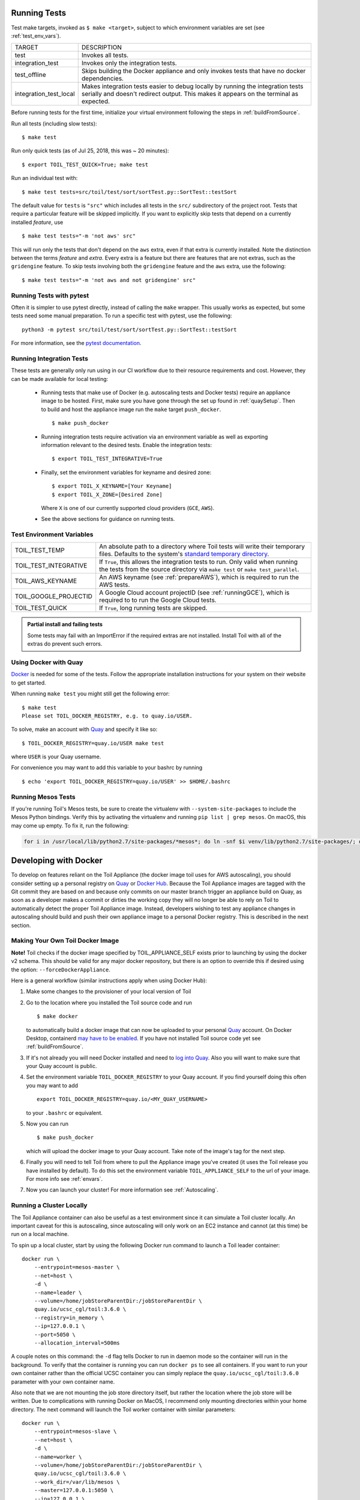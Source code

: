 .. highlight:: console

.. _runningTests:

Running Tests
-------------

Test make targets, invoked as ``$ make <target>``, subject to which
environment variables are set (see :ref:`test_env_vars`).

+-------------------------+---------------------------------------------------+
|     TARGET              |        DESCRIPTION                                |
+-------------------------+---------------------------------------------------+
| test                    | Invokes all tests.                                |
+-------------------------+---------------------------------------------------+
| integration_test        | Invokes only the integration tests.               |
+-------------------------+---------------------------------------------------+
| test_offline            | Skips building the Docker appliance and only      |
|                         | invokes tests that have no docker dependencies.   |
+-------------------------+---------------------------------------------------+
| integration_test_local  | Makes integration tests easier to debug locally   |
|                         | by running the integration tests serially and     |
|                         | doesn't redirect output. This makes it appears on |
|                         | the terminal as expected.                         |
+-------------------------+---------------------------------------------------+

Before running tests for the first time, initialize your virtual environment
following the steps in :ref:`buildFromSource`.

Run all tests (including slow tests)::

    $ make test


Run only quick tests (as of Jul 25, 2018, this was ~ 20 minutes)::

    $ export TOIL_TEST_QUICK=True; make test

Run an individual test with::

    $ make test tests=src/toil/test/sort/sortTest.py::SortTest::testSort

The default value for ``tests`` is ``"src"`` which includes all tests in the
``src/`` subdirectory of the project root. Tests that require a particular
feature will be skipped implicitly. If you want to explicitly skip tests that
depend on a currently installed *feature*, use

::

    $ make test tests="-m 'not aws' src"

This will run only the tests that don't depend on the ``aws`` extra, even if
that extra is currently installed. Note the distinction between the terms
*feature* and *extra*. Every extra is a feature but there are features that are
not extras, such as the ``gridengine`` feature.  To skip tests
involving both the ``gridengine`` feature and the ``aws`` extra, use the following::

    $ make test tests="-m 'not aws and not gridengine' src"



Running Tests with pytest
~~~~~~~~~~~~~~~~~~~~~~~~~

Often it is simpler to use pytest directly, instead of calling the ``make`` wrapper.
This usually works as expected, but some tests need some manual preparation. To run a specific test with pytest,
use the following::

    python3 -m pytest src/toil/test/sort/sortTest.py::SortTest::testSort

For more information, see the `pytest documentation`_.

.. _pytest documentation: https://docs.pytest.org/en/latest/

.. _test_env_vars:

Running Integration Tests
~~~~~~~~~~~~~~~~~~~~~~~~~

These tests are generally only run using in our CI workflow due to their resource requirements and cost. However, they
can be made available for local testing:

 - Running tests that make use of Docker (e.g. autoscaling tests and Docker tests) require an appliance image to be
   hosted. First, make sure you have gone through the set up found in :ref:`quaySetup`.
   Then to build and host the appliance image run the ``make`` target ``push_docker``. ::

        $ make push_docker

 - Running integration tests require activation via an environment variable as well as exporting information relevant to
   the desired tests. Enable the integration tests::

        $ export TOIL_TEST_INTEGRATIVE=True

 - Finally, set the environment variables for keyname and desired zone::

        $ export TOIL_X_KEYNAME=[Your Keyname]
        $ export TOIL_X_ZONE=[Desired Zone]

   Where ``X`` is one of our currently supported cloud providers (``GCE``, ``AWS``).

 - See the above sections for guidance on running tests.

Test Environment Variables
~~~~~~~~~~~~~~~~~~~~~~~~~~

+------------------------+----------------------------------------------------+
| TOIL_TEST_TEMP         | An absolute path to a directory where Toil tests   |
|                        | will write their temporary files. Defaults to the  |
|                        | system's `standard temporary directory`_.          |
+------------------------+----------------------------------------------------+
| TOIL_TEST_INTEGRATIVE  | If ``True``, this allows the integration tests to  |
|                        | run. Only valid when running the tests from the    |
|                        | source directory via ``make test`` or              |
|                        | ``make test_parallel``.                            |
+------------------------+----------------------------------------------------+
| TOIL_AWS_KEYNAME       | An AWS keyname (see :ref:`prepareAWS`), which      |
|                        | is required to run the AWS tests.                  |
+------------------------+----------------------------------------------------+
| TOIL_GOOGLE_PROJECTID  | A Google Cloud account projectID                   |
|                        | (see :ref:`runningGCE`), which is required to      |
|                        | to run the Google Cloud tests.                     |
+------------------------+----------------------------------------------------+
| TOIL_TEST_QUICK        | If ``True``, long running tests are skipped.       |
+------------------------+----------------------------------------------------+

.. _standard temporary directory: https://docs.python.org/2/library/tempfile.html#tempfile.gettempdir

.. admonition:: Partial install and failing tests

    Some tests may fail with an ImportError if the required extras are not installed.
    Install Toil with all of the extras
    do prevent such errors.

.. _quaySetup:

Using Docker with Quay
~~~~~~~~~~~~~~~~~~~~~~

`Docker`_ is needed for some of the tests. Follow the appropriate
installation instructions for your system on their website to get started.

When running ``make test`` you might still get the following error::

   $ make test
   Please set TOIL_DOCKER_REGISTRY, e.g. to quay.io/USER.

To solve, make an account with `Quay`_ and specify it like so::

   $ TOIL_DOCKER_REGISTRY=quay.io/USER make test

where ``USER`` is your Quay username.

For convenience you may want to add this variable to your bashrc by running

::

   $ echo 'export TOIL_DOCKER_REGISTRY=quay.io/USER' >> $HOME/.bashrc

Running Mesos Tests
~~~~~~~~~~~~~~~~~~~

If you're running Toil's Mesos tests, be sure to create the virtualenv with
``--system-site-packages`` to include the Mesos Python bindings. Verify this by
activating the virtualenv and running ``pip list | grep mesos``. On macOS,
this may come up empty. To fix it, run the following:

.. code-block:: bash

    for i in /usr/local/lib/python2.7/site-packages/*mesos*; do ln -snf $i venv/lib/python2.7/site-packages/; done

.. _Docker: https://www.docker.com/products/docker
.. _Quay: https://quay.io/
.. _log into Quay: https://docs.quay.io/solution/getting-started.html

.. _appliance_dev:

Developing with Docker
----------------------

To develop on features reliant on the Toil Appliance (the docker image toil uses for AWS autoscaling), you
should consider setting up a personal registry on `Quay`_ or `Docker Hub`_. Because
the Toil Appliance images are tagged with the Git commit they are based on and
because only commits on our master branch trigger an appliance build on Quay,
as soon as a developer makes a commit or dirties the working copy they will no
longer be able to rely on Toil to automatically detect the proper Toil Appliance
image. Instead, developers wishing to test any appliance changes in autoscaling
should build and push their own appliance image to a personal Docker registry.
This is described in the next section.

Making Your Own Toil Docker Image
~~~~~~~~~~~~~~~~~~~~~~~~~~~~~~~~~

**Note!**  Toil checks if the docker image specified by TOIL_APPLIANCE_SELF
exists prior to launching by using the docker v2 schema.  This should be
valid for any major docker repository, but there is an option to override
this if desired using the option: ``--forceDockerAppliance``.

Here is a general workflow (similar instructions apply when using Docker Hub):

#. Make some changes to the provisioner of your local version of Toil

#. Go to the location where you installed the Toil source code and run ::

        $ make docker

   to automatically build a docker image that can now be uploaded to
   your personal `Quay`_ account. On Docker Desktop, containerd `may have to be enabled <https://docs.docker.com/desktop/containerd/#enable-the-containerd-image-store>`_.
   If you have not installed Toil source
   code yet see :ref:`buildFromSource`.

#. If it's not already you will need Docker installed and need
   to `log into Quay`_. Also you will want to make sure that your Quay
   account is public.

#. Set the environment variable ``TOIL_DOCKER_REGISTRY`` to your Quay
   account. If you find yourself doing this often you may want to add ::

        export TOIL_DOCKER_REGISTRY=quay.io/<MY_QUAY_USERNAME>

   to your ``.bashrc`` or equivalent.

#. Now you can run ::

        $ make push_docker

   which will upload the docker image to your Quay account. Take note of
   the image's tag for the next step.

#. Finally you will need to tell Toil from where to pull the Appliance
   image you've created (it uses the Toil release you have installed by
   default). To do this set the environment variable
   ``TOIL_APPLIANCE_SELF`` to the url of your image. For more info see
   :ref:`envars`.

#. Now you can launch your cluster! For more information see
   :ref:`Autoscaling`.

Running a Cluster Locally
~~~~~~~~~~~~~~~~~~~~~~~~~

The Toil Appliance container can also be useful as a test environment since it
can simulate a Toil cluster locally. An important caveat for this is autoscaling,
since autoscaling will only work on an EC2 instance and cannot (at this time) be
run on a local machine.

To spin up a local cluster, start by using the following Docker run command to launch
a Toil leader container::

    docker run \
        --entrypoint=mesos-master \
        --net=host \
        -d \
        --name=leader \
        --volume=/home/jobStoreParentDir:/jobStoreParentDir \
        quay.io/ucsc_cgl/toil:3.6.0 \
        --registry=in_memory \
        --ip=127.0.0.1 \
        --port=5050 \
        --allocation_interval=500ms

A couple notes on this command: the ``-d`` flag tells Docker to run in daemon mode so
the container will run in the background. To verify that the container is running you
can run ``docker ps`` to see all containers. If you want to run your own container
rather than the official UCSC container you can simply replace the
``quay.io/ucsc_cgl/toil:3.6.0`` parameter with your own container name.

Also note that we are not mounting the job store directory itself, but rather the location
where the job store will be written. Due to complications with running Docker on MacOS, I
recommend only mounting directories within your home directory. The next command will
launch the Toil worker container with similar parameters::

    docker run \
        --entrypoint=mesos-slave \
        --net=host \
        -d \
        --name=worker \
        --volume=/home/jobStoreParentDir:/jobStoreParentDir \
        quay.io/ucsc_cgl/toil:3.6.0 \
        --work_dir=/var/lib/mesos \
        --master=127.0.0.1:5050 \
        --ip=127.0.0.1 \
        —-attributes=preemptable:False \
        --resources=cpus:2

Note here that we are specifying 2 CPUs and a non-preemptable worker. We can
easily change either or both of these in a logical way. To change the number
of cores we can change the 2 to whatever number you like, and to
change the worker to be preemptable we change ``preemptable:False`` to
``preemptable:True``. Also note that the same volume is mounted into the
worker. This is needed since both the leader and worker write and read
from the job store. Now that your cluster is running, you can run ::

    docker exec -it leader bash

to get a shell in your leader 'node'. You can also replace the ``leader`` parameter
with ``worker`` to get shell access in your worker.

.. admonition:: Docker-in-Docker issues

    If you want to run Docker inside this Docker cluster (Dockerized tools, perhaps),
    you should also mount in the Docker socket via ``-v /var/run/docker.sock:/var/run/docker.sock``.
    This will give the Docker client inside the Toil Appliance access to the Docker engine
    on the host. Client/engine version mismatches have been known to cause issues, so we
    recommend using Docker version 1.12.3 on the host to be compatible with the Docker
    client installed in the Appliance. Finally, be careful where you write files inside
    the Toil Appliance - 'child' Docker containers launched in the Appliance will actually
    be siblings to the Appliance since the Docker engine is located on the host. This
    means that the 'child' container can only mount in files from the Appliance if
    the files are located in a directory that was originally mounted into the Appliance
    from the host - that way the files are accessible to the sibling container. Note:
    if Docker can't find the file/directory on the host it will silently fail and mount
    in an empty directory.


.. admonition:: Enabling FUSE

    When running toil-wdl-runner with Singularity, Singularity will decompress images to sandbox directories
    by default. This can take time if a workflow has lots of images. To avoid this, access to FUSE can be given
    to the Docker container at startup. There are 2 main ways to do this. Either run all the Docker
    containers in privileged mode::

        docker run \
            -d \
            --name=toil_leader \
            --privileged \
            quay.io/ucsc_cgl/toil:6.2.0

    Or pass through the ``/dev/fuse`` device node into the container::

        docker run \
            -d \
            --name=toil_leader \
            --device=/dev/fuse \
            quay.io/ucsc_cgl/toil:6.2.0

    toil-wdl-runner will handle the logic from there.


.. _Quay: https://quay.io/
.. _Docker Hub: https://hub.docker.com/

Maintainer's Guidelines
-----------------------

In general, as developers and maintainers of the code, we adhere to the following guidelines:

* We strive to never break the build on master. All development should be done
  on branches, in either the main Toil repository or in developers' forks.

* Pull requests should be used for any and all changes (except truly trivial
  ones).

* Pull requests should be in response to issues. If you find yourself making a
  pull request without an issue, you should create the issue first.


Naming Conventions
~~~~~~~~~~~~~~~~~~

* **Commit messages** *should* be `great`_. Most importantly, they *must*:

  - Have a short subject line. If in need of more space, drop down **two** lines
    and write a body to explain what is changing and why it has to change.

  - Write the subject line as a command: `Destroy all humans`,
    not `All humans destroyed`.

  - Reference the issue being fixed in a Github-parseable format, such as
    `(resolves #1234)` at the end of the subject line, or `This will fix #1234.`
    somewhere in the body. If no single commit on its own fixes the issue, the
    cross-reference must appear in the pull request title or body instead.

* **Branches** in the main Toil repository *must* start with ``issues/``,
  followed by the issue number (or numbers, separated by a dash), followed by a
  short, lowercase, hyphenated description of the change. (There can be many open
  pull requests with their associated branches at any given point in time and
  this convention ensures that we can easily identify branches.)

  Say there is an issue numbered #123 titled ``Foo does not work``. The branch name
  would be ``issues/123-fix-foo`` and the title of the commit would be
  ``Fix foo in case of bar (resolves #123).``

.. _great: https://chris.beams.io/posts/git-commit/#seven-rules

.. _PRs:

Pull Requests
~~~~~~~~~~~~~
* All pull requests must be reviewed by a person other than the request's
  author. Review the PR by following the :ref:`reviewingPRs` checklist.

* Modified pull requests must be re-reviewed before merging. **Note that Github
  does not enforce this!**

* Merge pull requests by following the :ref:`mergingPRs` checklist.

* When merging a pull request, make sure to update the `Draft Changelog`_ on
  the Github wiki, which we will use to produce the changelog for the next
  release. The PR template tells you to do this, so don't forget. New entries
  should go at the bottom.

  .. _Draft Changelog: https://github.com/DataBiosphere/toil/wiki/Draft-Changelog

* Pull requests will not be merged unless CI tests pass.
  Gitlab tests are only run on code in the main Toil repository on some branch,
  so it is the responsibility of the approving reviewer to make sure that pull
  requests from outside repositories are copied to branches in the main
  repository. This can be accomplished with (from a Toil clone):

  .. code-block:: bash

      ./contrib/admin/test-pr theirusername their-branch issues/123-fix-description-here

  This must be repeated every time the PR submitter updates their PR, after
  checking to see that the update is not malicious.

  If there is no issue corresponding to the PR, after which the branch can be
  named, the reviewer of the PR should first create the issue.

  Developers who have push access to the main Toil repository are encouraged to
  make their pull requests from within the repository, to avoid this step.

* Prefer using "Squash and marge" when merging pull requests to master especially
  when the PR contains a "single unit" of work (i.e. if one were to rewrite the
  PR from scratch with all the fixes included, they would have one commit for
  the entire PR). This makes the commit history on master more readable
  and easier to debug in case of a breakage.

  When squashing a PR from multiple authors, please add
  `Co-authored-by`_ to give credit to all contributing authors.

  See `Issue #2816`_ for more details.

  .. _Co-authored-by: https://github.blog/2018-01-29-commit-together-with-co-authors/
  .. _Issue #2816: https://github.com/DataBiosphere/toil/issues/2816
  .. _toil.lib.retry: https://github.com/DataBiosphere/toil/blob/master/src/toil/lib/retry.py


Publishing a Release
~~~~~~~~~~~~~~~~~~~~

These are the steps to take to publish a Toil release:

* Determine the release version **X.Y.Z**. This should follow
  `semantic versioning`_; if user-workflow-breaking changes are made, **X**
  should be incremented, and **Y** and **Z** should be zero. If non-breaking
  changes are made but new functionality is added, **X** should remain the same
  as the last release, **Y** should be incremented, and **Z** should be zero.
  If only patches are released, **X** and **Y** should be the same as the last
  release and **Z** should be incremented.

  .. _semantic versioning: https://semver.org/

* If it does not exist already, create a release branch in the Toil repo
  named ``X.Y.x``, where **x** is a literal lower-case "x". For patch releases,
  find the existing branch and make sure it is up to date with the patch
  commits that are to be released. They may be `cherry-picked over`_ from
  master.

  .. _cherry-picked over: https://trunkbaseddevelopment.com/branch-for-release/

* On the release branch, edit ``version_template.py`` in the root of the
  repository. Find the line that looks like this (slightly different for patch
  releases):

  .. code-block:: python

      baseVersion = 'X.Y.0a1'

  Make it look like this instead:

  .. code-block:: python

      baseVersion = 'X.Y.Z'

  Commit your change to the branch.

* Tag the current state of the release branch as ``releases/X.Y.Z``.

* Make the Github release here_, referencing that tag. For a non-patch
  release, fill in the description with the changelog from `the wiki page`_,
  which you should clear. For a patch release, just describe the patch.

  .. _here: https://github.com/DataBiosphere/toil/releases/new
  .. _the wiki page: https://github.com/DataBiosphere/toil/wiki/Draft-Changelog

* For a non-patch release, set up the main branch so that development
  builds will declare themselves to be alpha versions of what the next release
  will probably be. Edit  ``version_template.py`` in the root of the repository
  on the main branch to set ``baseVersion`` like this:

  .. code-block:: python

      baseVersion = 'X.Y+1.0a1'

  Make sure to replace ``X`` and ``Y+1`` with actual numbers.

Using Git Hooks
~~~~~~~~~~~~~~~

In the ``contrib/hooks`` directory, there are two scripts, ``mypy-after-commit.py`` and
``mypy-before-push.py``, that can be set up as Git hooks to make sure you don't accidentally
push commits that would immediately fail type-checking. These are supposed to eliminate the
need to run ``make mypy`` constantly. You can install them into your Git working copy like
this ::

    ln -rs ./contrib/hooks/mypy-after-commit.py .git/hooks/post-commit
    ln -rs ./contrib/hooks/mypy-before-push.py .git/hooks/pre-push

After you make a commit, the post-commit script will start type-checking it, and if it takes
too long re-launch the process in the background. When you push, the pre-push script will see
if the commit you are pushing type-checked successfully, and if it hasn't been type-checked
but is currently checked out, it will be type-checked. If type-checking fails, the push will
be aborted.

Type-checking will only be performed if you are in a Toil development virtual environment. If
you aren't, the scripts won't do anything.

To bypass or override pre-push hook, if it is wrong or if you need to push something that
doesn't typecheck, you can ``git push --no-verify``. If the scripts get confused about whether
a commit actually typechecks, you can clear out the type-checking result cache, which is in
``/var/run/user/<your UID>/.mypy_toil_result_cache`` on Linux and in ``.mypy_toil_result_cache``
in the Toil repo on Mac.

To uninstall the scripts, delete ``.git/hooks/post-commit`` and ``.git/hooks/pre-push``.

Adding Retries to a Function
~~~~~~~~~~~~~~~~~~~~~~~~~~~~

See `toil.lib.retry`_ .

retry() can be used to decorate any function based on the list of errors one wishes to retry on.

This list of errors can contain normal Exception objects, and/or RetryCondition objects wrapping Exceptions to
include additional conditions.

For example, retrying on a one Exception (HTTPError)::

    from requests import get
    from requests.exceptions import HTTPError

    @retry(errors=[HTTPError])
    def update_my_wallpaper():
        return get('https://www.deviantart.com/')

Or::

    from requests import get
    from requests.exceptions import HTTPError

    @retry(errors=[HTTPError, ValueError])
    def update_my_wallpaper():
        return get('https://www.deviantart.com/')

The examples above will retry for the default interval on any errors specified the "errors=" arg list.

To retry on specifically 500/502/503/504 errors, you could specify an ErrorCondition object instead, for example::

    from requests import get
    from requests.exceptions import HTTPError

    @retry(errors=[
        ErrorCondition(
                   error=HTTPError,
                   error_codes=[500, 502, 503, 504]
               )])
    def update_my_wallpaper():
        return requests.get('https://www.deviantart.com/')

To retry on specifically errors containing the phrase "NotFound"::

    from requests import get
    from requests.exceptions import HTTPError

    @retry(errors=[
        ErrorCondition(
            error=HTTPError,
            error_message_must_include="NotFound"
        )])
    def update_my_wallpaper():
        return requests.get('https://www.deviantart.com/')

To retry on all HTTPError errors EXCEPT an HTTPError containing the phrase "NotFound"::

    from requests import get
    from requests.exceptions import HTTPError

    @retry(errors=[
        HTTPError,
        ErrorCondition(
                   error=HTTPError,
                   error_message_must_include="NotFound",
                   retry_on_this_condition=False
               )])
    def update_my_wallpaper():
        return requests.get('https://www.deviantart.com/')

To retry on boto3's specific status errors, an example of the implementation is::

    import boto3
    from botocore.exceptions import ClientError

    @retry(errors=[
        ErrorCondition(
                   error=ClientError,
                   boto_error_codes=["BucketNotFound"]
               )])
    def boto_bucket(bucket_name):
        boto_session = boto3.session.Session()
        s3_resource = boto_session.resource('s3')
        return s3_resource.Bucket(bucket_name)

Any combination of these will also work, provided the codes are matched to the correct exceptions.  A ValueError will
not return a 404, for example.

The retry function as a decorator should make retrying functions easier and clearer.  It also encourages
smaller independent functions, as opposed to lumping many different things that may need to be retried on
different conditions in the same function.

The ErrorCondition object tries to take some of the heavy lifting of writing specific retry conditions
and boil it down to an API that covers all common use-cases without the user having to write
any new bespoke functions.

Use-cases covered currently:

1. Retrying on a normal error, like a KeyError.
2. Retrying on HTTP error codes (use ErrorCondition).
3. Retrying on boto's specific status errors, like "BucketNotFound" (use ErrorCondition).
4. Retrying when an error message contains a certain phrase (use ErrorCondition).
5. Explicitly NOT retrying on a condition (use ErrorCondition).

If new functionality is needed, it's currently best practice in Toil to add
functionality to the ErrorCondition itself rather than making a new custom retry method.
